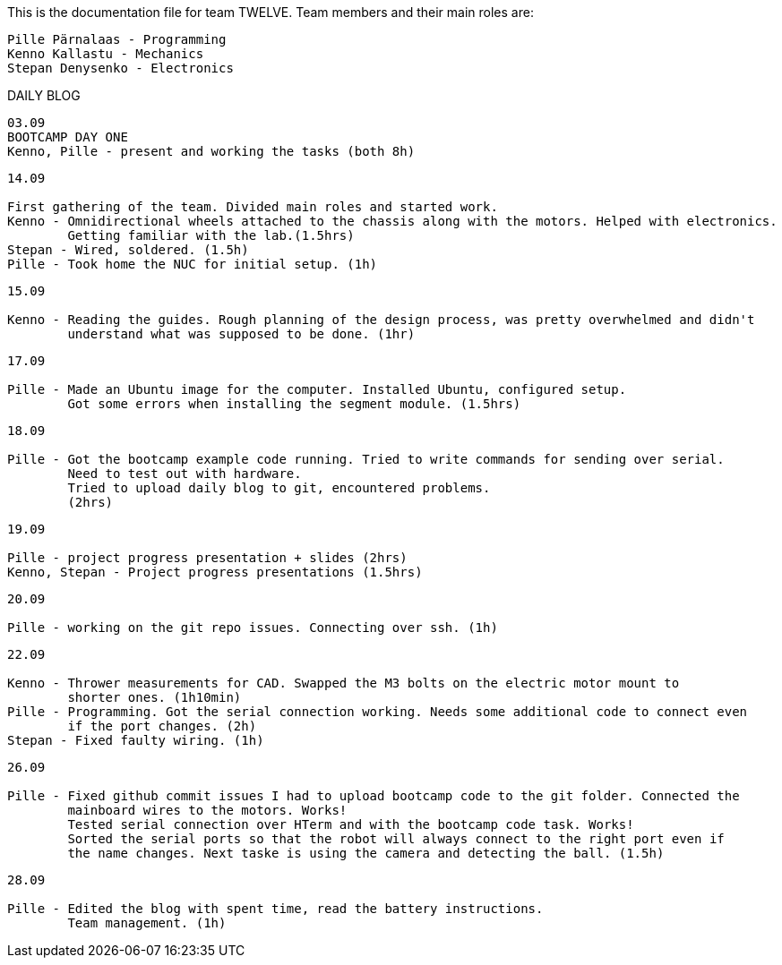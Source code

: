 This is the documentation file for team TWELVE.
Team members and their main roles are:

	Pille Pärnalaas - Programming
	Kenno Kallastu - Mechanics
	Stepan Denysenko - Electronics


DAILY BLOG

---------------------------------------------------------
03.09
BOOTCAMP DAY ONE
Kenno, Pille - present and working the tasks (both 8h)
---------------------------------------------------------

---------------------------------------------------------
14.09

First gathering of the team. Divided main roles and started work.
Kenno - Omnidirectional wheels attached to the chassis along with the motors. Helped with electronics. 
	Getting familiar with the lab.(1.5hrs)
Stepan - Wired, soldered. (1.5h)
Pille - Took home the NUC for initial setup. (1h)
---------------------------------------------------------


---------------------------------------------------------
15.09 

Kenno - Reading the guides. Rough planning of the design process, was pretty overwhelmed and didn't 
	understand what was supposed to be done. (1hr)
---------------------------------------------------------

---------------------------------------------------------
17.09

Pille - Made an Ubuntu image for the computer. Installed Ubuntu, configured setup.
	Got some errors when installing the segment module. (1.5hrs)
---------------------------------------------------------

---------------------------------------------------------
18.09

Pille - Got the bootcamp example code running. Tried to write commands for sending over serial.
	Need to test out with hardware.
	Tried to upload daily blog to git, encountered problems.
	(2hrs)
---------------------------------------------------------

---------------------------------------------------------
19.09

Pille - project progress presentation + slides (2hrs)
Kenno, Stepan - Project progress presentations (1.5hrs)
---------------------------------------------------------

---------------------------------------------------------
20.09

Pille - working on the git repo issues. Connecting over ssh. (1h)
---------------------------------------------------------

---------------------------------------------------------
22.09

Kenno - Thrower measurements for CAD. Swapped the M3 bolts on the electric motor mount to 
	shorter ones. (1h10min)
Pille - Programming. Got the serial connection working. Needs some additional code to connect even 
	if the port changes. (2h)
Stepan - Fixed faulty wiring. (1h)
---------------------------------------------------------

---------------------------------------------------------
26.09

Pille - Fixed github commit issues I had to upload bootcamp code to the git folder. Connected the 
	mainboard wires to the motors. Works!
	Tested serial connection over HTerm and with the bootcamp code task. Works!
	Sorted the serial ports so that the robot will always connect to the right port even if 
	the name changes. Next taske is using the camera and detecting the ball. (1.5h)
---------------------------------------------------------

---------------------------------------------------------
28.09

Pille - Edited the blog with spent time, read the battery instructions.
	Team management. (1h)
---------------------------------------------------------
